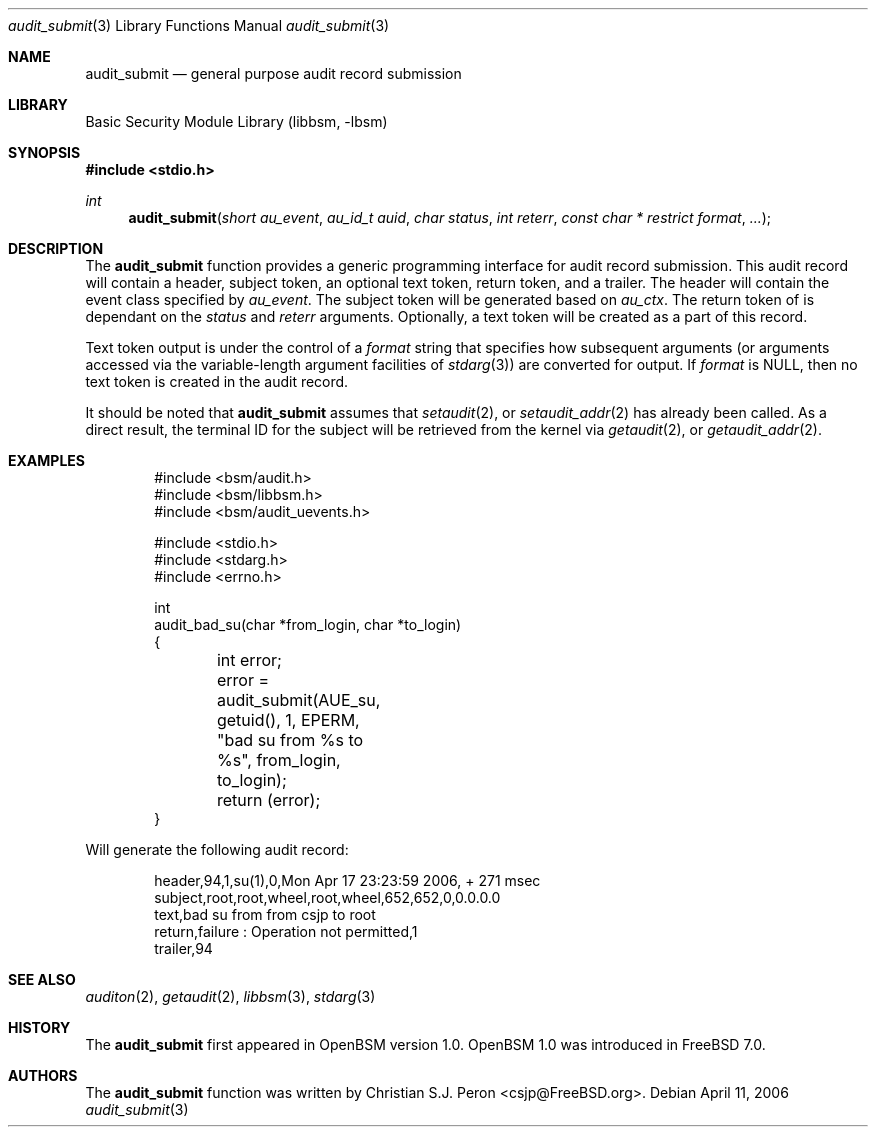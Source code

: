 .\"
.\" Copyright (c) 2006 Christian S.J. Peron
.\" All rights reserved.
.\"
.\" Redistribution and use in source and binary forms, with or without
.\" modification, are permitted provided that the following conditions
.\" are met:
.\"
.\" 1.  Redistributions of source code must retain the above copyright
.\"     notice, this list of conditions and the following disclaimer.
.\" 2.  Redistributions in binary form must reproduce the above copyright
.\"     notice, this list of conditions and the following disclaimer in the
.\"     documentation and/or other materials provided with the distribution.
.\" 3.  Neither the name of Apple Computer, Inc. ("Apple") nor the names of
.\"     its contributors may be used to endorse or promote products derived
.\"     from this software without specific prior written permission.
.\"
.\" THIS SOFTWARE IS PROVIDED BY APPLE AND ITS CONTRIBUTORS "AS IS" AND
.\" ANY EXPRESS OR IMPLIED WARRANTIES, INCLUDING, BUT NOT LIMITED TO, THE
.\" IMPLIED WARRANTIES OF MERCHANTABILITY AND FITNESS FOR A PARTICULAR PURPOSE
.\" ARE DISCLAIMED. IN NO EVENT SHALL APPLE OR ITS CONTRIBUTORS BE LIABLE FOR
.\" ANY DIRECT, INDIRECT, INCIDENTAL, SPECIAL, EXEMPLARY, OR CONSEQUENTIAL
.\" DAMAGES (INCLUDING, BUT NOT LIMITED TO, PROCUREMENT OF SUBSTITUTE GOODS
.\" OR SERVICES; LOSS OF USE, DATA, OR PROFITS; OR BUSINESS INTERRUPTION)
.\" HOWEVER CAUSED AND ON ANY THEORY OF LIABILITY, WHETHER IN CONTRACT,
.\" STRICT LIABILITY, OR TORT (INCLUDING NEGLIGENCE OR OTHERWISE) ARISING
.\" IN ANY WAY OUT OF THE USE OF THIS SOFTWARE, EVEN IF ADVISED OF THE
.\" POSSIBILITY OF SUCH DAMAGE.
.\" $P4: //depot/projects/trustedbsd/openbsm/libbsm/audit_submit.3#7 $
.Dd April 11, 2006
.Dt audit_submit 3
.Os
.Sh NAME
.Nm audit_submit
.Nd general purpose audit record submission
.Sh LIBRARY
.Lb libbsm
.Sh SYNOPSIS
.In stdio.h
.Ft int
.Fn audit_submit "short au_event" "au_id_t auid" "char status" "int reterr" "const char * restrict format" ...
.Sh DESCRIPTION
The
.Nm
function provides a generic programming interface for audit record submission.
This audit record will contain a header, subject token, an optional text token,
return token, and a trailer. The header will contain the event class specified
by
.Fa au_event .
The subject token will be generated based on
.Fa au_ctx .
The return token of is dependant on the
.Fa status
and
.Fa reterr
arguments.
Optionally, a text token will be created as a part of this record.
.Pp
Text token output is under the control of a
.Fa format
string that specifies how subsequent arguments (or arguments accessed via the
variable-length argument facilities of
.Xr stdarg 3 )
are converted for output.
If
.Fa format
is NULL, then no text token is created in the audit record.
.Pp
It should be noted that
.Nm
assumes that
.Xr setaudit 2 ,
or
.Xr setaudit_addr 2 
has already been called. As a direct result, the terminal ID for the
subject will be retrieved from the kernel via
.Xr getaudit 2 ,
or
.Xr getaudit_addr 2 .
.Sh EXAMPLES
.Bd -literal -offset indent
#include <bsm/audit.h>
#include <bsm/libbsm.h>
#include <bsm/audit_uevents.h>

#include <stdio.h>
#include <stdarg.h>
#include <errno.h>

int
audit_bad_su(char *from_login, char *to_login)
{
	int error;

	error = audit_submit(AUE_su, getuid(), 1, EPERM,
	    "bad su from %s to %s", from_login, to_login);
	return (error);
}
.Ed
.Pp
Will generate the following audit record:
.Bd -literal -offset indent
header,94,1,su(1),0,Mon Apr 17 23:23:59 2006, + 271 msec
subject,root,root,wheel,root,wheel,652,652,0,0.0.0.0
text,bad su from from csjp to root
return,failure : Operation not permitted,1
trailer,94
.Ed
.Sh SEE ALSO
.Xr auditon 2 ,
.Xr getaudit 2 ,
.Xr libbsm 3 ,
.Xr stdarg 3
.Sh HISTORY
The
.Nm
first appeared in OpenBSM version 1.0.
OpenBSM 1.0 was introduced in FreeBSD 7.0.
.Sh AUTHORS
The
.Nm
function was written by
.An Christian S.J. Peron Aq csjp@FreeBSD.org .
